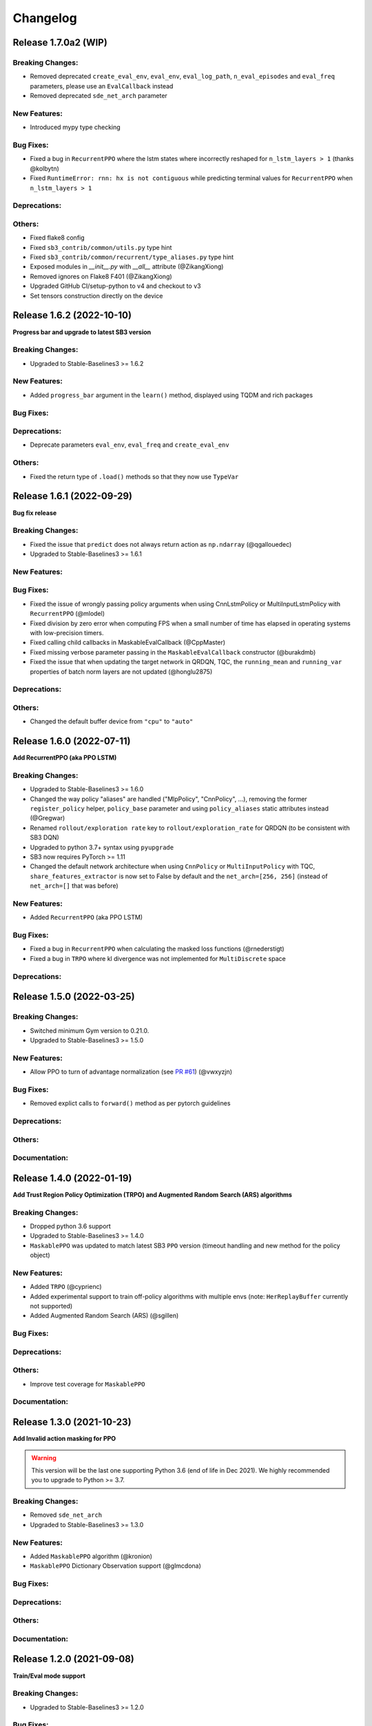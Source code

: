 .. _changelog:

Changelog
==========

Release 1.7.0a2 (WIP)
--------------------------

Breaking Changes:
^^^^^^^^^^^^^^^^^
- Removed deprecated ``create_eval_env``, ``eval_env``, ``eval_log_path``, ``n_eval_episodes`` and ``eval_freq`` parameters,
  please use an ``EvalCallback`` instead
- Removed deprecated ``sde_net_arch`` parameter

New Features:
^^^^^^^^^^^^^
- Introduced mypy type checking

Bug Fixes:
^^^^^^^^^^
- Fixed a bug in ``RecurrentPPO`` where the lstm states where incorrectly reshaped for ``n_lstm_layers > 1`` (thanks @kolbytn)
- Fixed ``RuntimeError: rnn: hx is not contiguous`` while predicting terminal values for ``RecurrentPPO`` when ``n_lstm_layers > 1``

Deprecations:
^^^^^^^^^^^^^

Others:
^^^^^^^
- Fixed flake8 config
- Fixed ``sb3_contrib/common/utils.py`` type hint
- Fixed ``sb3_contrib/common/recurrent/type_aliases.py`` type hint
- Exposed modules in `__init__.py` with `__all__` attribute (@ZikangXiong)
- Removed ignores on Flake8 F401 (@ZikangXiong)
- Upgraded GitHub CI/setup-python to v4 and checkout to v3
- Set tensors construction directly on the device

Release 1.6.2 (2022-10-10)
--------------------------

**Progress bar and upgrade to latest SB3 version**

Breaking Changes:
^^^^^^^^^^^^^^^^^
- Upgraded to Stable-Baselines3 >= 1.6.2

New Features:
^^^^^^^^^^^^^
- Added ``progress_bar`` argument in the ``learn()`` method, displayed using TQDM and rich packages

Bug Fixes:
^^^^^^^^^^

Deprecations:
^^^^^^^^^^^^^
- Deprecate parameters ``eval_env``, ``eval_freq`` and ``create_eval_env``

Others:
^^^^^^^
- Fixed the return type of ``.load()`` methods so that they now use ``TypeVar``


Release 1.6.1 (2022-09-29)
-------------------------------

**Bug fix release**

Breaking Changes:
^^^^^^^^^^^^^^^^^
- Fixed the issue that ``predict`` does not always return action as ``np.ndarray`` (@qgallouedec)
- Upgraded to Stable-Baselines3 >= 1.6.1

New Features:
^^^^^^^^^^^^^

Bug Fixes:
^^^^^^^^^^
- Fixed the issue of wrongly passing policy arguments when using CnnLstmPolicy or MultiInputLstmPolicy with ``RecurrentPPO`` (@mlodel)
- Fixed division by zero error when computing FPS when a small number of time has elapsed in operating systems with low-precision timers.
- Fixed calling child callbacks in MaskableEvalCallback (@CppMaster)
- Fixed missing verbose parameter passing in the ``MaskableEvalCallback`` constructor (@burakdmb)
- Fixed the issue that when updating the target network in QRDQN, TQC, the ``running_mean`` and ``running_var`` properties of batch norm layers are not updated (@honglu2875)

Deprecations:
^^^^^^^^^^^^^

Others:
^^^^^^^
- Changed the default buffer device from ``"cpu"`` to ``"auto"``


Release 1.6.0 (2022-07-11)
--------------------------

**Add RecurrentPPO (aka PPO LSTM)**

Breaking Changes:
^^^^^^^^^^^^^^^^^
- Upgraded to Stable-Baselines3 >= 1.6.0
- Changed the way policy "aliases" are handled ("MlpPolicy", "CnnPolicy", ...), removing the former
  ``register_policy`` helper, ``policy_base`` parameter and using ``policy_aliases`` static attributes instead (@Gregwar)
- Renamed ``rollout/exploration rate`` key to ``rollout/exploration_rate`` for QRDQN (to be consistent with SB3 DQN)
- Upgraded to python 3.7+ syntax using ``pyupgrade``
- SB3 now requires PyTorch >= 1.11
- Changed the default network architecture when using ``CnnPolicy`` or ``MultiInputPolicy`` with TQC,
  ``share_features_extractor`` is now set to False by default and the ``net_arch=[256, 256]`` (instead of ``net_arch=[]`` that was before)


New Features:
^^^^^^^^^^^^^
- Added ``RecurrentPPO`` (aka PPO LSTM)

Bug Fixes:
^^^^^^^^^^
- Fixed a bug in ``RecurrentPPO`` when calculating the masked loss functions (@rnederstigt)
- Fixed a bug in ``TRPO`` where kl divergence was not implemented for ``MultiDiscrete`` space

Deprecations:
^^^^^^^^^^^^^

Release 1.5.0 (2022-03-25)
-------------------------------

Breaking Changes:
^^^^^^^^^^^^^^^^^
- Switched minimum Gym version to 0.21.0.
- Upgraded to Stable-Baselines3 >= 1.5.0

New Features:
^^^^^^^^^^^^^
- Allow PPO to turn of advantage normalization (see `PR #61 <https://github.com/Stable-Baselines-Team/stable-baselines3-contrib/pull/61>`_) (@vwxyzjn)


Bug Fixes:
^^^^^^^^^^
- Removed explict calls to ``forward()`` method as per pytorch guidelines

Deprecations:
^^^^^^^^^^^^^

Others:
^^^^^^^

Documentation:
^^^^^^^^^^^^^^

Release 1.4.0 (2022-01-19)
-------------------------------
**Add Trust Region Policy Optimization (TRPO) and Augmented Random Search (ARS) algorithms**

Breaking Changes:
^^^^^^^^^^^^^^^^^
- Dropped python 3.6 support
- Upgraded to Stable-Baselines3 >= 1.4.0
- ``MaskablePPO`` was updated to match latest SB3 ``PPO`` version (timeout handling and new method for the policy object)

New Features:
^^^^^^^^^^^^^
- Added ``TRPO`` (@cyprienc)
- Added experimental support to train off-policy algorithms with multiple envs (note: ``HerReplayBuffer`` currently not supported)
- Added Augmented Random Search (ARS) (@sgillen)

Bug Fixes:
^^^^^^^^^^

Deprecations:
^^^^^^^^^^^^^

Others:
^^^^^^^
- Improve test coverage for ``MaskablePPO``


Documentation:
^^^^^^^^^^^^^^

Release 1.3.0 (2021-10-23)
-------------------------------

**Add Invalid action masking for PPO**

.. warning::

  This version will be the last one supporting Python 3.6 (end of life in Dec 2021).
  We highly recommended you to upgrade to Python >= 3.7.


Breaking Changes:
^^^^^^^^^^^^^^^^^
- Removed ``sde_net_arch``
- Upgraded to Stable-Baselines3 >= 1.3.0

New Features:
^^^^^^^^^^^^^
- Added ``MaskablePPO`` algorithm (@kronion)
- ``MaskablePPO`` Dictionary Observation support (@glmcdona)


Bug Fixes:
^^^^^^^^^^

Deprecations:
^^^^^^^^^^^^^

Others:
^^^^^^^


Documentation:
^^^^^^^^^^^^^^


Release 1.2.0 (2021-09-08)
-------------------------------

**Train/Eval mode support**

Breaking Changes:
^^^^^^^^^^^^^^^^^
- Upgraded to Stable-Baselines3 >= 1.2.0

Bug Fixes:
^^^^^^^^^^
- QR-DQN and TQC updated so that their policies are switched between train and eval mode at the correct time (@ayeright)

Deprecations:
^^^^^^^^^^^^^

Others:
^^^^^^^
- Fixed type annotation
- Added python 3.9 to CI

Documentation:
^^^^^^^^^^^^^^


Release 1.1.0 (2021-07-01)
-------------------------------

**Dictionary observation support and timeout handling**

Breaking Changes:
^^^^^^^^^^^^^^^^^
- Added support for Dictionary observation spaces (cf. SB3 doc)
- Upgraded to Stable-Baselines3 >= 1.1.0
- Added proper handling of timeouts for off-policy algorithms (cf. SB3 doc)
- Updated usage of logger (cf. SB3 doc)

Bug Fixes:
^^^^^^^^^^
- Removed unused code in ``TQC``

Deprecations:
^^^^^^^^^^^^^

Others:
^^^^^^^
- SB3 docs and tests dependencies are no longer required for installing SB3 contrib

Documentation:
^^^^^^^^^^^^^^

- updated QR-DQN docs checkmark typo (@minhlong94)


Release 1.0 (2021-03-17)
-------------------------------

Breaking Changes:
^^^^^^^^^^^^^^^^^
- Upgraded to Stable-Baselines3 >= 1.0

Bug Fixes:
^^^^^^^^^^
- Fixed a bug with ``QR-DQN`` predict method when using ``deterministic=False`` with image space


Pre-Release 0.11.1 (2021-02-27)
-------------------------------

Bug Fixes:
^^^^^^^^^^
- Upgraded to Stable-Baselines3 >= 0.11.1


Pre-Release 0.11.0 (2021-02-27)
-------------------------------

Breaking Changes:
^^^^^^^^^^^^^^^^^
- Upgraded to Stable-Baselines3 >= 0.11.0

New Features:
^^^^^^^^^^^^^
- Added ``TimeFeatureWrapper`` to the wrappers
- Added ``QR-DQN`` algorithm (`@ku2482`_)

Bug Fixes:
^^^^^^^^^^
- Fixed bug in ``TQC`` when saving/loading the policy only with non-default number of quantiles
- Fixed bug in ``QR-DQN`` when calculating the target quantiles (@ku2482, @guyk1971)

Deprecations:
^^^^^^^^^^^^^

Others:
^^^^^^^
- Updated ``TQC`` to match new SB3 version
- Updated SB3 min version
- Moved ``quantile_huber_loss`` to ``common/utils.py`` (@ku2482)

Documentation:
^^^^^^^^^^^^^^



Pre-Release 0.10.0 (2020-10-28)
-------------------------------

**Truncated Quantiles Critic (TQC)**

Breaking Changes:
^^^^^^^^^^^^^^^^^

New Features:
^^^^^^^^^^^^^
- Added ``TQC`` algorithm (@araffin)

Bug Fixes:
^^^^^^^^^^
- Fixed features extractor issue (``TQC`` with ``CnnPolicy``)

Deprecations:
^^^^^^^^^^^^^

Others:
^^^^^^^

Documentation:
^^^^^^^^^^^^^^
- Added initial documentation
- Added contribution guide and related PR templates


Maintainers
-----------

Stable-Baselines3 is currently maintained by `Antonin Raffin`_ (aka `@araffin`_), `Ashley Hill`_ (aka @hill-a),
`Maximilian Ernestus`_ (aka @ernestum), `Adam Gleave`_ (`@AdamGleave`_) and `Anssi Kanervisto`_ (aka `@Miffyli`_).

.. _Ashley Hill: https://github.com/hill-a
.. _Antonin Raffin: https://araffin.github.io/
.. _Maximilian Ernestus: https://github.com/ernestum
.. _Adam Gleave: https://gleave.me/
.. _@araffin: https://github.com/araffin
.. _@AdamGleave: https://github.com/adamgleave
.. _Anssi Kanervisto: https://github.com/Miffyli
.. _@Miffyli: https://github.com/Miffyli
.. _@ku2482: https://github.com/ku2482

Contributors:
-------------

@ku2482 @guyk1971 @minhlong94 @ayeright @kronion @glmcdona @cyprienc @sgillen @Gregwar @rnederstigt @qgallouedec
@mlodel @CppMaster @burakdmb @honglu2875 @ZikangXiong
